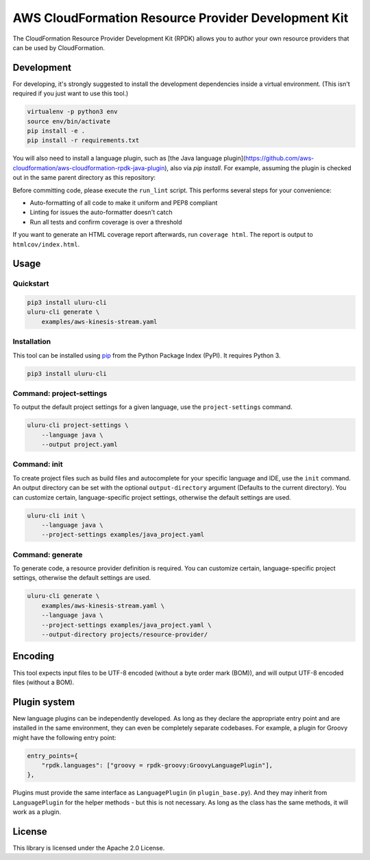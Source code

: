 AWS CloudFormation Resource Provider Development Kit
====================================================

The CloudFormation Resource Provider Development Kit (RPDK) allows you to author your own resource providers that can be used by CloudFormation.

Development
-----------

For developing, it's strongly suggested to install the development dependencies
inside a virtual environment. (This isn't required if you just want to use this
tool.)

.. code-block:: bash

    virtualenv -p python3 env
    source env/bin/activate
    pip install -e .
    pip install -r requirements.txt

You will also need to install a language plugin, such as [the Java language plugin](https://github.com/aws-cloudformation/aws-cloudformation-rpdk-java-plugin), also via `pip install`. For example, assuming the plugin is checked out in the same parent directory as this repository:

.. code-block:: bash
    pip install -e ../aws-cloudformation-rpdk-java-plugin

Before committing code, please execute the ``run_lint`` script. This performs
several steps for your convenience:

* Auto-formatting of all code to make it uniform and PEP8 compliant
* Linting for issues the auto-formatter doesn't catch
* Run all tests and confirm coverage is over a threshold

If you want to generate an HTML coverage report afterwards, run
``coverage html``. The report is output to ``htmlcov/index.html``.

Usage
-----

Quickstart
^^^^^^^^^^

.. code-block:: bash

    pip3 install uluru-cli
    uluru-cli generate \
        examples/aws-kinesis-stream.yaml

Installation
^^^^^^^^^^^^

This tool can be installed using `pip <https://pypi.org/project/pip/>`_ from
the Python Package Index (PyPI). It requires Python 3.

.. code-block:: bash

    pip3 install uluru-cli

Command: project-settings
^^^^^^^^^^^^^^^^^^^^^^^^^

To output the default project settings for a given language, use the
``project-settings`` command.

.. code-block:: bash

    uluru-cli project-settings \
        --language java \
        --output project.yaml

Command: init
^^^^^^^^^^^^^

To create project files such as build files and autocomplete for your specific language and IDE,
use the ``init`` command. An output directory can be set with the optional ``output-directory`` argument
(Defaults to the current directory). You can customize certain, language-specific project settings, otherwise the
default settings are used.

.. code-block:: bash

    uluru-cli init \
        --language java \
        --project-settings examples/java_project.yaml

Command: generate
^^^^^^^^^^^^^^^^^

To generate code, a resource provider definition is required. You can customize
certain, language-specific project settings, otherwise the default settings
are used.

.. code-block:: bash

    uluru-cli generate \
        examples/aws-kinesis-stream.yaml \
        --language java \
        --project-settings examples/java_project.yaml \
        --output-directory projects/resource-provider/

Encoding
--------

This tool expects input files to be UTF-8 encoded (without a byte order mark (BOM)), and will
output UTF-8 encoded files (without a BOM).

Plugin system
-------------

New language plugins can be independently developed. As long as they declare
the appropriate entry point and are installed in the same environment, they can
even be completely separate codebases. For example, a plugin for Groovy might
have the following entry point:

.. code-block:: python

    entry_points={
        "rpdk.languages": ["groovy = rpdk-groovy:GroovyLanguagePlugin"],
    },

Plugins must provide the same interface as ``LanguagePlugin`` (in
``plugin_base.py``). And they may inherit from ``LanguagePlugin`` for the helper
methods - but this is not necessary. As long as the class has the same methods,
it will work as a plugin.

License
-------

This library is licensed under the Apache 2.0 License.
